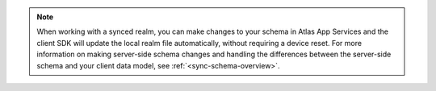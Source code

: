 .. note::
   
   When working with a synced realm, you can make changes to your schema in 
   Atlas App Services and the client SDK will update the local realm file 
   automatically, without requiring a device reset. For more information on 
   making server-side schema changes and handling the differences between the 
   server-side schema and your client data model, see :ref:`<sync-schema-overview>`.